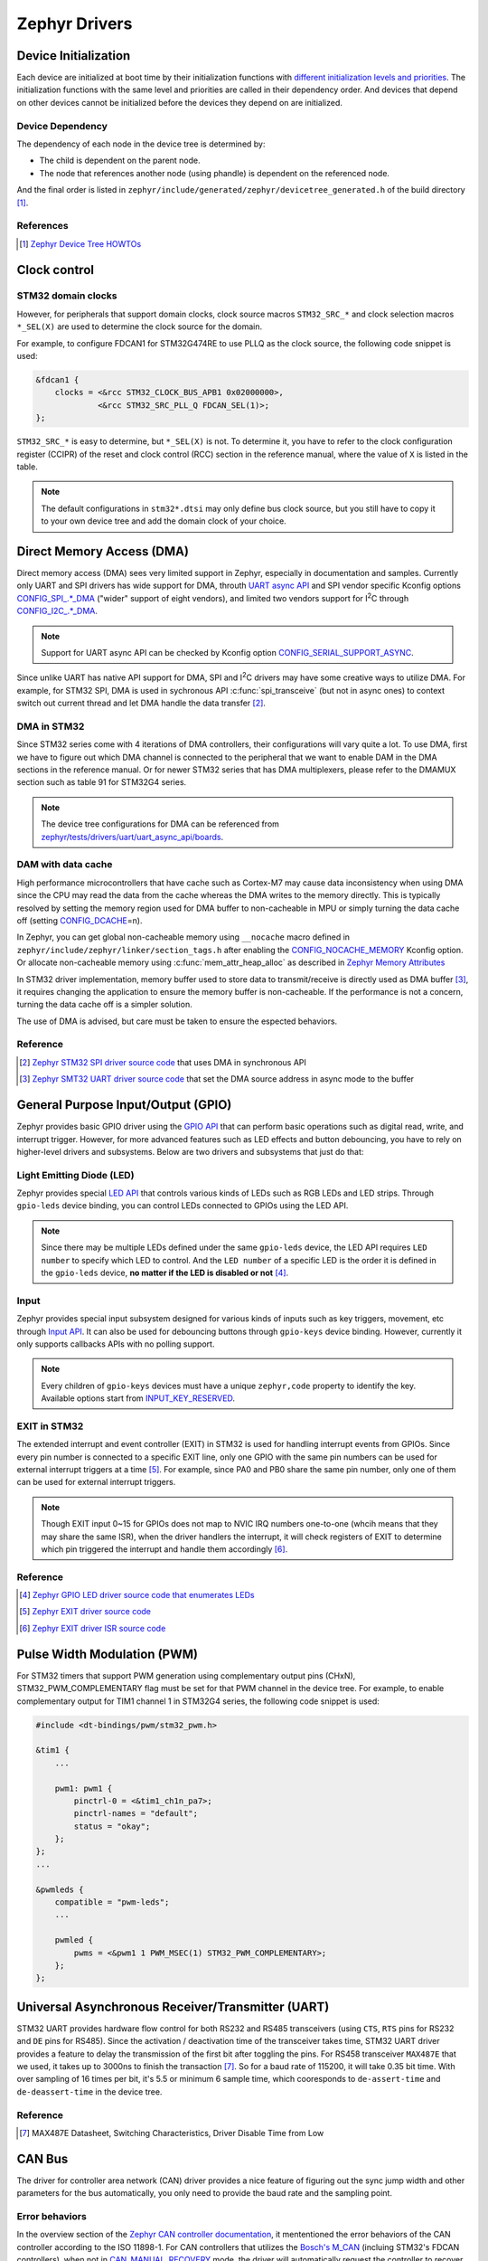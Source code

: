 .. _notes_drivers:

==============
Zephyr Drivers
==============

Device Initialization
=====================

Each device are initialized at boot time by their initialization functions with
`different initialization levels and priorities
<https://docs.zephyrproject.org/4.0.0/kernel/drivers/index.html#initialization-levels>`_.
The initialization functions with the same level and priorities are called in
their dependency order. And devices that depend on other devices cannot be
initialized before the devices they depend on are initialized.

Device Dependency
-----------------

The dependency of each node in the device tree is determined by:

- The child is dependent on the parent node.
- The node that references another node (using phandle) is dependent on the
  referenced node.

And the final order is listed in
``zephyr/include/generated/zephyr/devicetree_generated.h`` of the build
directory [#]_.

References
----------

.. [#] `Zephyr Device Tree HOWTOs
   <https://docs.zephyrproject.org/4.0.0/build/dts/howtos.html#get-your-devicetree-and-generated-header>`_

Clock control
=============

STM32 domain clocks
-------------------

However, for peripherals that support domain clocks, clock source macros
``STM32_SRC_*`` and clock selection macros ``*_SEL(X)`` are used to determine
the clock source for the domain.

For example, to configure FDCAN1 for STM32G474RE to use PLLQ as the clock
source, the following code snippet is used:

.. code-block:: dts

   &fdcan1 {
       clocks = <&rcc STM32_CLOCK_BUS_APB1 0x02000000>,
                <&rcc STM32_SRC_PLL_Q FDCAN_SEL(1)>;
   };

``STM32_SRC_*`` is easy to determine, but ``*_SEL(X)`` is not. To determine it,
you have to refer to the clock configuration register (CCIPR) of the reset and
clock control (RCC) section in the reference manual, where the value of ``X`` is
listed in the table.

.. note::

   The default configurations in ``stm32*.dtsi`` may only define bus clock
   source, but you still have to copy it to your own device tree and add the
   domain clock of your choice.

Direct Memory Access (DMA)
==========================

Direct memory access (DMA) sees very limited support in Zephyr, especially in
documentation and samples. Currently only UART and SPI drivers has wide support
for DMA, throuth `UART async API
<https://docs.zephyrproject.org/3.6.0/reference/peripherals/uart.html#uart-async-api>`_
and SPI vendor specific Kconfig options `CONFIG_SPI_.*_DMA
<https://docs.zephyrproject.org/3.6.0/kconfig.html#!CONFIG_SPI_.*DMA>`_ ("wider"
support of eight vendors), and limited two vendors support for I\ :sup:`2`\ C
through `CONFIG_I2C_.*_DMA
<https://docs.zephyrproject.org/3.6.0/kconfig.html#!CONFIG_I2C_.*DMA>`_.

.. note::

   Support for UART async API can be checked by Kconfig option
   `CONFIG_SERIAL_SUPPORT_ASYNC
   <https://docs.zephyrproject.org/3.7.0/kconfig.html#CONFIG_SERIAL_SUPPORT_ASYNC>`_.

Since unlike UART has native API support for DMA, SPI and I\ :sup:`2`\ C drivers
may have some creative ways to utilize DMA. For example, for STM32 SPI, DMA is
used in sychronous API :c:func:`spi_transceive` (but not in async ones) to
context switch out current thread and let DMA handle the data transfer [#]_.

DMA in STM32
------------

Since STM32 series come with 4 iterations of DMA controllers, their
configurations will vary quite a lot. To use DMA, first we have to figure out
which DMA channel is connected to the peripheral that we want to enable DAM in
the DMA sections in the reference manual. Or for newer STM32 series that has DMA
multiplexers, please refer to the DMAMUX section such as table 91 for STM32G4
series.

.. note::
  
   The device tree configurations for DMA can be referenced from
   `zephyr/tests/drivers/uart/uart_async_api/boards
   <https://github.com/zephyrproject-rtos/zephyr/tree/v4.0.0/tests/drivers/uart/uart_async_api/boards>`_.

DAM with data cache
-------------------

High performance microcontrollers that have cache such as Cortex-M7 may cause
data inconsistency when using DMA since the CPU may read the data from the cache
whereas the DMA writes to the memory directly. This is typically resolved by
setting the memory region used for DMA buffer to non-cacheable in MPU or simply
turning the data cache off (setting `CONFIG_DCACHE
<https://docs.zephyrproject.org/4.0.0/kconfig.html#!CONFIG_DCACHE>`_\=n).

In Zephyr, you can get global non-cacheable memory using ``__nocache`` macro
defined in ``zephyr/include/zephyr/linker/section_tags.h`` after enabling the
`CONFIG_NOCACHE_MEMORY
<https://docs.zephyrproject.org/4.0.0/kconfig.html#!CONFIG_NOCACHE_MEMORY>`_
Kconfig option. Or allocate non-cacheable memory using
:c:func:`mem_attr_heap_alloc` as described in `Zephyr Memory Attributes
<https://docs.zephyrproject.org/4.0.0/services/mem_mgmt/index.html>`_

In STM32 driver implementation, memory buffer used to store data to
transmit/receive is directly used as DMA buffer [#]_, it requires changing the
application to ensure the memory buffer is non-cacheable. If the performance is
not a concern, turning the data cache off is a simpler solution.

The use of DMA is advised, but care must be taken to ensure the espected
behaviors.

Reference
---------

.. [#] `Zephyr STM32 SPI driver source code
   <https://github.com/zephyrproject-rtos/zephyr/blob/v3.6.0/drivers/spi/spi_ll_stm32.c#L1080>`_
   that uses DMA in synchronous API
.. [#] `Zephyr SMT32 UART driver source code
   <https://github.com/zephyrproject-rtos/zephyr/blob/v4.0.0/drivers/serial/uart_stm32.c#L1580>`_
   that set the DMA source address in async mode to the buffer

General Purpose Input/Output (GPIO)
===================================

Zephyr provides basic GPIO driver using the `GPIO API
<https://docs.zephyrproject.org/3.6.0/hardware/peripherals/gpio.html>`_ that can
perform basic operations such as digital read, write, and interrupt trigger.
However, for more advanced features such as LED effects and button debouncing,
you have to rely on higher-level drivers and subsystems. Below are two drivers
and subsystems that just do that:

Light Emitting Diode (LED)
--------------------------

Zephyr provides special `LED API
<https://docs.zephyrproject.org/3.6.0/hardware/peripherals/led.html>`_ that
controls various kinds of LEDs such as RGB LEDs and LED strips. Through
``gpio-leds`` device binding, you can control LEDs connected to GPIOs using the
LED API.

.. note::

   Since there may be multiple LEDs defined under the same ``gpio-leds`` device,
   the LED API requires ``LED number`` to specify which LED to control. And the
   ``LED number`` of a specific LED is the order it is defined in the
   ``gpio-leds`` device, **no matter if the LED is disabled or not** [#]_.

Input
-----

Zephyr provides special input subsystem designed for various kinds of inputs
such as key triggers, movement, etc through `Input API
<https://docs.zephyrproject.org/3.6.0/services/input/index.html>`_. It can also
be used for debouncing buttons through ``gpio-keys`` device binding. However,
currently it only supports callbacks APIs with no polling support.

.. note::

   Every children of ``gpio-keys`` devices must have a unique ``zephyr,code``
   property to identify the key. Available options start from `INPUT_KEY_RESERVED
   <https://docs.zephyrproject.org/3.6.0/services/input/index.html#c.INPUT_KEY_RESERVED>`_.

EXIT in STM32
-------------

The extended interrupt and event controller (EXIT) in STM32 is used for handling
interrupt events from GPIOs. Since every pin number is connected to a specific
EXIT line, only one GPIO with the same pin numbers can be used for external
interrupt triggers at a time [#]_. For example, since PA0 and PB0 share the same
pin number, only one of them can be used for external interrupt triggers.

.. note::

   Though EXIT input 0~15 for GPIOs does not map to NVIC IRQ numbers one-to-one
   (whcih means that they may share the same ISR), when the driver handlers the
   interrupt, it will check registers of EXIT to determine which pin triggered
   the interrupt and handle them accordingly [#]_.

Reference
---------

.. [#] `Zephyr GPIO LED driver source code that enumerates LEDs
   <https://github.com/zephyrproject-rtos/zephyr/blob/v4.0.0/drivers/led/led_gpio.c#L88>`_
.. [#] `Zephyr EXIT driver source code
   <https://github.com/zephyrproject-rtos/zephyr/blob/v3.7.0/drivers/interrupt_controller/intc_exti_stm32.c#L245>`_
.. [#] `Zephyr EXIT driver ISR source code
   <https://github.com/zephyrproject-rtos/zephyr/blob/v3.7.0/drivers/interrupt_controller/intc_exti_stm32.c#L170>`_

Pulse Width Modulation (PWM)
============================

For STM32 timers that support PWM generation using complementary output pins
(CHxN), STM32_PWM_COMPLEMENTARY flag must be set for that PWM channel in the
device tree. For example, to enable complementary output for TIM1 channel 1 in
STM32G4 series, the following code snippet is used:

.. code-block:: dts

   #include <dt-bindings/pwm/stm32_pwm.h>

   &tim1 {
       ...

       pwm1: pwm1 {
           pinctrl-0 = <&tim1_ch1n_pa7>;
           pinctrl-names = "default";
           status = "okay";
       };
   };
   ...

   &pwmleds {
       compatible = "pwm-leds";
       ...

       pwmled {
           pwms = <&pwm1 1 PWM_MSEC(1) STM32_PWM_COMPLEMENTARY>;
       };
   };

Universal Asynchronous Receiver/Transmitter (UART)
==================================================

STM32 UART provides hardware flow control for both RS232 and RS485 transceivers
(using ``CTS``, ``RTS`` pins for RS232 and ``DE`` pins for RS485). Since the
activation / deactivation time of the transceiver takes time, STM32 UART driver
provides a feature to delay the transmission of the first bit after toggling the
pins. For RS458 transceiver ``MAX487E`` that we used, it takes up to 3000ns to
finish the transaction [#]_. So for a baud rate of 115200, it will take 0.35 bit
time. With over sampling of 16 times per bit, it's 5.5 or minimum 6 sample time,
which cooresponds to ``de-assert-time`` and ``de-deassert-time`` in the device
tree.

Reference
---------

.. [#] MAX487E Datasheet, Switching Characteristics, Driver Disable Time from
   Low

CAN Bus
=======

The driver for controller area network (CAN) driver provides a nice feature of
figuring out the sync jump width and other parameters for the bus automatically,
you only need to provide the baud rate and the sampling point.

Error behaviors
---------------

In the overview section of the `Zephyr CAN controller documentation
<https://docs.zephyrproject.org/4.1.0/hardware/peripherals/can/controller.html>`_,
it mententioned the error behaviors of the CAN controller according to the ISO
11898-1. For CAN controllers that utilizes the `Bosch's M_CAN
<https://www.bosch-semiconductors.com/products/ip-modules/can-ip-modules/m-can/>`_
(incluing STM32's FDCAN controllers), when not in `CAN_MANUAL_RECOVERY
<https://docs.zephyrproject.org/4.1.0/doxygen/html/group__can__interface.html#ga3d8675253125b2af2bd22f0b2cc60cdd>`_
mode, the driver will automatically request the controller to recover from
bus-off state [#]_.

Since the receive error counter (``REC``) and the transmit error counter
(``TEC``) fields of the error counter register (``ECR``) are only up to 127 and
255 respectively [#]_, they should not be used to determine the error-passive
and bus-off states since those states are entered when the counter values exceed
127 and 255 respectively. Instead, the warning status (``EW``), error passive
(``EP``), and bus-off status (``BO``) bits of the protocol status register
(``PSR``) should be used to determine the error states. All of the above can be
accessed via :c:func:`can_get_state`.

Reference
---------

.. [#] `Zephyr M_CAN driver source code
   <https://github.com/zephyrproject-rtos/zephyr/blob/v4.1.0/drivers/can/can_mcan.c#L493>`_
   that automatically recovers from bus-off state
.. [#] `M_CAN user manual
   <https://www.bosch-semiconductors.com/media/ip_modules/pdf_2/m_can/mcan_users_manual_v331.pdf>`_
   where the error counter register (``ECR``) is described in section 2.3.13


Secure Digital Input Output (SDIO)
==================================

Typically, microcontrollers provide SDIO bus controllers to connect SD cards or 
MultiMedia cards such as `espressif,esp32-sdhc-slot
<https://docs.zephyrproject.org/4.0.0/build/dts/api/bindings/sdhc/espressif%2Cesp32-sdhc-slot.html#dtbinding-espressif-esp32-sdhc-slot>`_
native SDIO controller or SDIO in SPI mode `zephyr,sdhc-spi-slot
<https://docs.zephyrproject.org/4.0.0/build/dts/api/bindings/sdhc/zephyr%2Csdhc-spi-slot.html#dtbinding-zephyr-sdhc-spi-slot>`_
device bindings and they are marked as ``sd bus`` in Zephyr and implements the
`SDHC API
<https://docs.zephyrproject.org/4.0.0/hardware/peripherals/sdhc.html>`_. Such
API can then be used to connect to SD card using `zephyr,sdmmc-disk
<https://docs.zephyrproject.org/4.0.0/build/dts/api/bindings/sd/zephyr%2Csdmmc-disk.html#dtbinding-zephyr-sdmmc-disk>`_
or MMC using `zephyr,mmc-disk
<https://docs.zephyrproject.org/4.0.0/build/dts/api/bindings/sd/zephyr%2Cmmc-disk.html#dtbinding-zephyr-mmc-disk>`_
device bindings that implements `disk access API
<https://docs.zephyrproject.org/4.0.0/doxygen/html/group__disk__access__interface.html>`_
for file system.

However, currently STM32 drivers for SDIO does not expose the SDHC API, but
rather directly defines `st,stm32-sdmmc
<https://docs.zephyrproject.org/4.0.0/build/dts/api/bindings/mmc/st%2Cstm32-sdmmc.html#dtbinding-st-stm32-sdmmc>`_
device binging that directly implements the disk access API. This means that
STM32 microcontrollers are not able to connect other devices such as WiFi
modules that uses SDIO and cannot be tested by tests for SDHC controllers such
as ``tests/drivers/sdhc`` or ``tests/subsys/sd/sdmmc`` which requires generic
``zephyr,sdmmc-disk`` binding.

Battery Backed RAM (BBRAM)

==========================

Zephyr provides a battery backed RAM (BBRAM) driver that allows you to store
data across system resets through `BBRAM API
<https://docs.zephyrproject.org/3.6.0/hardware/peripherals/bbram.html>`_.
Depending on the hardware, the data may be persisted even if the main power is
lost, being kept by the dedicated battery, hence the name.

However, not all STM32 serise device tree include ``st,stm32-bbram`` device that
corrsepond to BBRAM. To use it, add it to ``st,stm32-rtc`` device in the device
tree overlay like so:

.. code-block:: dts

   &rtc {
       bbram: backup_regs {
           compatible = "st,stm32-bbram";
           st,backup-regs = <32>;
           status = "okay";
       };
   };

Where ``st,backup-regs`` is the number of backup register of the STM32 and
the exact values should refer to the reference manuals.

Real Time I/O (RTIO)
====================

`RTIO <https://docs.zephyrproject.org/4.0.0/services/rtio/index.html>`_ is a set
of interfaces inspired by Linux's ``io_uring`` that facilitates multiplexed
asynchronous I/O operations. After its adoption in 3.4.0, it has quickly become
the norm for defining new APIs for asynchronous I/O operations in Zephyr but
currently only includes I2C, SPI, and sensor drivers. Today still very few
drivers natively support RTIO (i.e. use DMA or other coprocessors for true
asynchronous transaction), threre are fallbacks that wraps the synchronous API
to RTIO API for the above three drivers [#]_ [#]_ [#]_.

The official documentation does not provide much information about the use of
RTIO, but you can refer to the code and comments in `I2C lookpack sample
<https://docs.zephyrproject.org/4.0.0/samples/drivers/i2c/rtio_loopback/README.html#i2c-rtio-loopback>`_
for a sample usage of RTIO and `RTIO reference
<https://docs.zephyrproject.org/4.0.0/doxygen/html/group__rtio.html>`_ for API
documentation.

Work Request
------------

Aside from relaying on interrupts to achieve non-blocking operations, RTIO also
provides work request API to dispatch work that requires blocking operations
such as the aforementioned fallbacks.

.. note::

   The work request API is neither documented in RTIO documentation nor in a
   doxygen group that can be referenced from the RTIO group. It's only available
   in `its file reference
   <https://docs.zephyrproject.org/4.0.0/doxygen/html/work_8h.html>`_.

References
----------

.. [#] `SPI driver source code
   <https://github.com/zephyrproject-rtos/zephyr/blob/v4.0.0/drivers/spi/spi_rtio.c>`_
   for RTIO fallback
.. [#] `I2C driver source code
   <https://github.com/zephyrproject-rtos/zephyr/blob/v4.0.0/drivers/i2c/i2c_rtio_default.c>`_
   for RTIO fallback
.. [#] `Sensor driver source code
   <https://github.com/zephyrproject-rtos/zephyr/blob/v4.0.0/drivers/sensor/default_rtio_sensor.c>`_
   for RTIO fallback

Sensors
=======

Asynchronous API
----------------

Sensor asynchronous driver API is built on top of RTIO, and its usage can be
referenced from the `sensor read and decode
<https://docs.zephyrproject.org/4.0.0/hardware/peripherals/sensor/read_and_decode.html>`_
documentation.

To create a new sensor driver that support asynchronous API, both the decoder
API and the async read initialization (:c:member:`sensor_driver_api.submit`) can
be referenced from `default_rtio_sensor.c
<https://github.com/zephyrproject-rtos/zephyr/blob/v4.0.0/drivers/sensor/default_rtio_sensor.c>`_.
And since default implementation for ``submit`` does not support streaming [#]_,
the implementation of it can be referenced from existing drivers such as
`adxl345_stream.c
<https://github.com/zephyrproject-rtos/zephyr/blob/v4.0.0/drivers/sensor/adi/adxl345/adxl345_stream.c>`_. 

References
----------

.. [#] `sensor_iodev_submit() source code
   <https://github.com/zephyrproject-rtos/zephyr/blob/v4.0.0/drivers/sensor/default_rtio_sensor.c#L25>`_
   that does not support streaming
